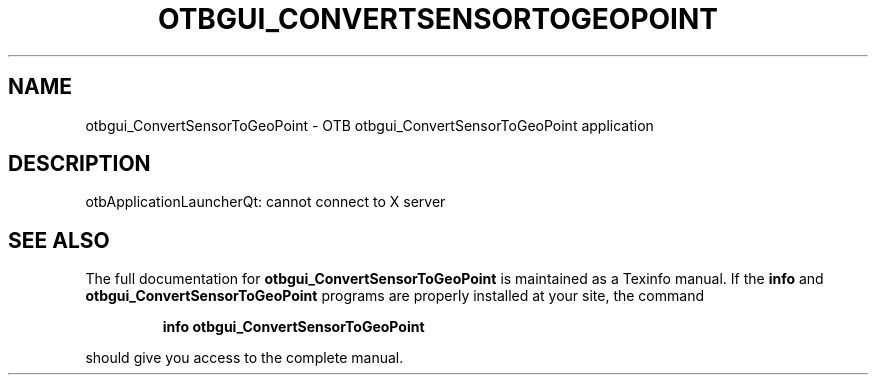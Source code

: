 .\" DO NOT MODIFY THIS FILE!  It was generated by help2man 1.46.4.
.TH OTBGUI_CONVERTSENSORTOGEOPOINT "1" "September 2015" "otbgui_ConvertSensorToGeoPoint 5.0.0" "User Commands"
.SH NAME
otbgui_ConvertSensorToGeoPoint \- OTB otbgui_ConvertSensorToGeoPoint application
.SH DESCRIPTION
otbApplicationLauncherQt: cannot connect to X server
.SH "SEE ALSO"
The full documentation for
.B otbgui_ConvertSensorToGeoPoint
is maintained as a Texinfo manual.  If the
.B info
and
.B otbgui_ConvertSensorToGeoPoint
programs are properly installed at your site, the command
.IP
.B info otbgui_ConvertSensorToGeoPoint
.PP
should give you access to the complete manual.
